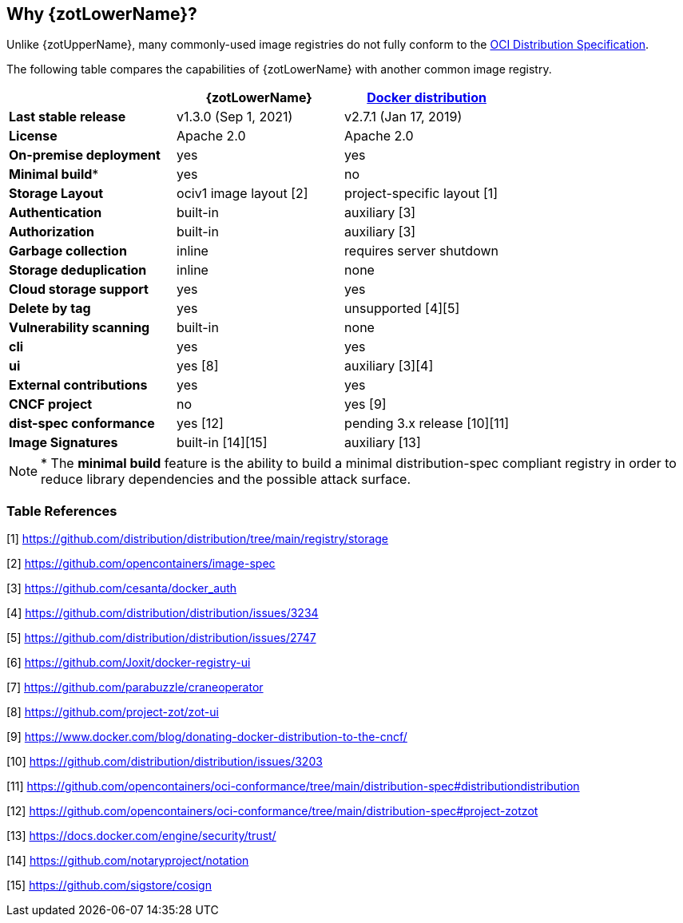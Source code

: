 == Why {zotLowerName}?

Unlike {zotUpperName}, many commonly-used image registries do not fully conform to the
https://github.com/opencontainers/distribution-spec[OCI Distribution Specification].

The following table compares the capabilities of {zotLowerName} with another common
image registry.

|===
| | {zotLowerName} | https://github.com/distribution/distribution[Docker distribution] |

| **Last stable release** | v1.3.0 (Sep 1, 2021) | v2.7.1 (Jan 17, 2019) |
| **License** | Apache 2.0 | Apache 2.0 |
| **On-premise deployment** | yes | yes |
| **Minimal build*** | yes | no |
| **Storage Layout** | ociv1 image layout [2] | project-specific layout [1] |
| **Authentication** | built-in | auxiliary [3] |
| **Authorization** | built-in | auxiliary [3] |
| **Garbage collection** | inline | requires server shutdown |
| **Storage deduplication** | inline | none |
| **Cloud storage support** | yes | yes |
| **Delete by tag** | yes | unsupported [4][5] |
| **Vulnerability scanning** | built-in | none |
| **cli** | yes | yes |
| **ui** | yes [8] | auxiliary [3][4] |
| **External contributions** | yes | yes |
| **CNCF project** | no | yes [9] |
| **dist-spec conformance** | yes [12] | pending 3.x release [10][11] |
| **Image Signatures** | built-in [14][15] | auxiliary [13] |
|===


NOTE: * The *minimal build* feature is the ability to build a minimal
distribution-spec compliant registry in order to reduce library dependencies
and the possible attack surface.

=== Table References

[1] https://github.com/distribution/distribution/tree/main/registry/storage

[2] https://github.com/opencontainers/image-spec

[3] https://github.com/cesanta/docker_auth

[4] https://github.com/distribution/distribution/issues/3234

[5] https://github.com/distribution/distribution/issues/2747

[6] https://github.com/Joxit/docker-registry-ui

[7] https://github.com/parabuzzle/craneoperator

[8] https://github.com/project-zot/zot-ui

[9] https://www.docker.com/blog/donating-docker-distribution-to-the-cncf/

[10] https://github.com/distribution/distribution/issues/3203

[11] https://github.com/opencontainers/oci-conformance/tree/main/distribution-spec#distributiondistribution

[12] https://github.com/opencontainers/oci-conformance/tree/main/distribution-spec#project-zotzot

[13] https://docs.docker.com/engine/security/trust/

[14] https://github.com/notaryproject/notation

[15] https://github.com/sigstore/cosign

